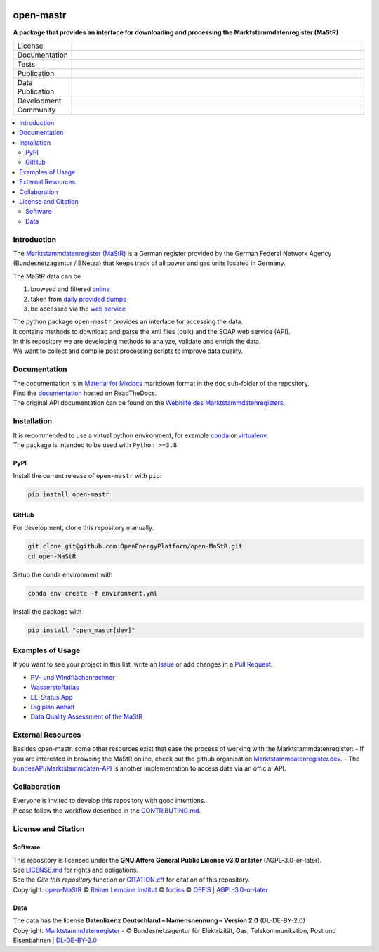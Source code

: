 
.. image:: docs/images/README_HeaderThreePartners.svg
    :align: left
    :target: https://github.com/OpenEnergyPlatform/open-MaStR
    :alt: MaStR logo

==========
open-mastr
==========

**A package that provides an interface for downloading and processing the Marktstammdatenregister (MaStR)**

.. list-table::
   :widths: 10, 50

   * - License
     - |badge_license|
   * - Documentation
     - |badge_rtd|
   * - Tests
     - |badge_ci|
   * - Publication
     - |badge_pypi| |badge_joss|
   * - Data Publication
     - |badge_zenodo|
   * - Development
     - |badge_issue_open| |badge_issue_closes| |badge_pr_open| |badge_pr_closes|
   * - Community
     - |badge_contributing| |badge_contributors| |badge_repo_counts| |PyPI download month| |Total PyPI downloads|
   

.. contents::
    :depth: 2
    :local:
    :backlinks: top

Introduction
============

The `Marktstammdatenregister (MaStR) <https://www.marktstammdatenregister.de/MaStR>`_ is a German register 
provided by the German Federal Network Agency (Bundesnetzagentur / BNetza) that keeps track of all power and gas units located in Germany.

The MaStR data can be
 
#. browsed and filtered `online <https://www.marktstammdatenregister.de/MaStR>`_
#. taken from `daily provided dumps <https://www.marktstammdatenregister.de/MaStR/Datendownload>`_
#. be accessed via the `web service <https://www.marktstammdatenregister.de/MaStRHilfe/subpages/webdienst.html>`_

| The python package ``open-mastr`` provides an interface for accessing the data. 
| It contains methods to download and parse the xml files (bulk) and the SOAP web service (API).
| In this repository we are developing methods to analyze, validate and enrich the data.
| We want to collect and compile post processing scripts to improve data quality.


Documentation
=============

| The documentation is in `Material for Mkdocs <https://squidfunk.github.io/mkdocs-material/>`_ markdown format in the ``doc`` sub-folder of the repository.
| Find the `documentation <https://open-mastr.readthedocs.io/en/latest/>`_ hosted on ReadTheDocs.

| The original API documentation can be found on the `Webhilfe des Marktstammdatenregisters <https://www.marktstammdatenregister.de/MaStRHilfe/subpages/webdienst.html>`_.


Installation
============

| It is recommended to use a virtual python environment, for example `conda <https://docs.conda.io/en/latest/miniconda.html>`_ or `virtualenv <https://virtualenv.pypa.io/en/latest/installation.html>`_.
| The package is intended to be used with ``Python >=3.8``.


PyPI
----

Install the current release of ``open-mastr`` with ``pip``:

.. code-block:: python

    pip install open-mastr

GitHub
------

For development, clone this repository manually.

.. code-block:: python

    git clone git@github.com:OpenEnergyPlatform/open-MaStR.git
    cd open-MaStR

Setup the conda environment with

.. code-block:: python

    conda env create -f environment.yml

Install the package with

.. code-block:: python

    pip install "open_mastr[dev]"


Examples of Usage
==================
If you want to see your project in this list, write an  
`Issue <https://github.com/OpenEnergyPlatform/open-MaStR/issues>`_ or add
changes in a `Pull Request <https://github.com/OpenEnergyPlatform/open-MaStR/pulls>`_.

- `PV- und Windflächenrechner <https://www.agora-energiewende.de/service/pv-und-windflaechenrechner/>`_
- `Wasserstoffatlas <https://wasserstoffatlas.de/>`_
- `EE-Status App <https://ee-status.de/>`_
- `Digiplan Anhalt <https://digiplan.rl-institut.de/>`_
- `Data Quality Assessment of the MaStR <https://marktstammdaten.kotthoff.dev/>`_

External Resources
===================
Besides open-mastr, some other resources exist that ease the process of working with the Marktstammdatenregister:
- If you are interested in browsing the MaStR online, check out the github organisation `Marktstammdatenregister.dev <https://github.com/marktstammdatenregister-dev>`_.
- The `bundesAPI/Marktstammdaten-API <https://github.com/bundesAPI/marktstammdaten-api>`_ is another implementation to access data via an official API.

Collaboration
=============
| Everyone is invited to develop this repository with good intentions.
| Please follow the workflow described in the `CONTRIBUTING.md <https://github.com/OpenEnergyPlatform/open-MaStR/blob/production/CONTRIBUTING.md>`_.


License and Citation
====================

Software
--------

| This repository is licensed under the **GNU Affero General Public License v3.0 or later** (AGPL-3.0-or-later).
| See `LICENSE.md <https://github.com/OpenEnergyPlatform/open-MaStR/blob/production/LICENSE.md>`_ for rights and obligations.
| See the *Cite this repository* function or `CITATION.cff <https://github.com/OpenEnergyPlatform/open-MaStR/blob/production/CITATION.cff>`_ for citation of this repository.
| Copyright: `open-MaStR <https://github.com/OpenEnergyPlatform/open-MaStR/>`_ © `Reiner Lemoine Institut <https://reiner-lemoine-institut.de/>`_ © `fortiss <https://www.fortiss.org/>`_ © `OFFIS <https://www.offis.de/>`_  | `AGPL-3.0-or-later <https://www.gnu.org/licenses/agpl-3.0.txt>`_

Data
----
| The data has the license **Datenlizenz Deutschland – Namensnennung – Version 2.0** (DL-DE-BY-2.0)
| Copyright: `Marktstammdatenregister <https://www.marktstammdatenregister.de/MaStR>`_ - © Bundesnetzagentur für Elektrizität, Gas, Telekommunikation, Post und Eisenbahnen | `DL-DE-BY-2.0 <https://www.govdata.de/dl-de/by-2-0>`_


.. |badge_license| image:: https://img.shields.io/github/license/OpenEnergyPlatform/open-MaStR
    :target: LICENSE.txt
    :alt: License

.. |badge_rtd| image:: https://readthedocs.org/projects/open-mastr/badge/?style=flat
    :target: https://open-mastr.readthedocs.io/en/latest/
    :alt: Read the Docs

.. |badge_ci| image:: https://github.com/OpenEnergyPlatform/open-MaStR/workflows/CI/badge.svg
    :target: https://github.com/OpenEnergyPlatform/open-MaStR/actions?query=workflow%3ACI
    :alt: GitHub Actions

.. |badge_pypi| image:: https://img.shields.io/pypi/v/open-mastr.svg
    :target: https://pypi.org/project/open-mastr/
    :alt: PyPI

.. |badge_zenodo| image:: https://zenodo.org/badge/DOI/10.5281/zenodo.6807426.svg
    :target: https://doi.org/10.5281/zenodo.6807425
    :alt: zenodo

.. |badge_issue_open| image:: https://img.shields.io/github/issues-raw/OpenEnergyPlatform/open-MaStR
    :alt: open issues

.. |badge_issue_closes| image:: https://img.shields.io/github/issues-closed-raw/OpenEnergyPlatform/open-MaStR
    :alt: closes issues

.. |badge_pr_open| image:: https://img.shields.io/github/issues-pr-raw/OpenEnergyPlatform/open-MaStR
    :alt: closes issues

.. |badge_pr_closes| image:: https://img.shields.io/github/issues-pr-closed-raw/OpenEnergyPlatform/open-MaStR
    :alt: closes issues

.. |badge_contributing| image:: https://img.shields.io/badge/contributions-welcome-brightgreen.svg?style=flat
    :alt: contributions

.. |badge_contributors| image:: https://img.shields.io/badge/all_contributors-1-orange.svg?style=flat-square
    :alt: contributors

.. |badge_repo_counts| image:: https://hits.dwyl.com/OpenEnergyPlatform/open-MaStR.svg
    :alt: counter
    
.. |PyPI download month| image:: https://img.shields.io/pypi/dm/open-mastr?label=PyPi%20Downloads
    :target: https://pypistats.org/packages/open-mastr

.. |Total PyPI downloads| image:: https://static.pepy.tech/badge/open-mastr
    :target: https://pepy.tech/project/open-mastr

.. |badge_joss| image:: https://joss.theoj.org/papers/dc0d33e7dc74f7233e15a7b6fe0c7a3e/status.svg
    :target: https://joss.theoj.org/papers/dc0d33e7dc74f7233e15a7b6fe0c7a3e


